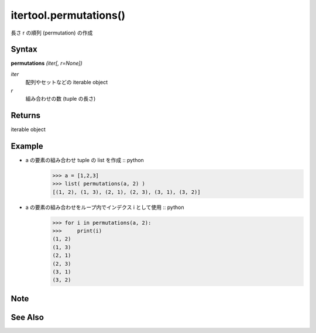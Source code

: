 =====
itertool.permutations()
=====

長さ r の順列 (permutation) の作成

Syntax
======
**permutations** *(iter[, r=None])*

*iter*  
    配列やセットなどの iterable object
*r*  
    組み合わせの数 (tuple の長さ) 


Returns
============
iterable object

Example
=======
- a の要素の組み合わせ tuple の list を作成 :: python
    >>> a = [1,2,3]
    >>> list( permutations(a, 2) )
    [(1, 2), (1, 3), (2, 1), (2, 3), (3, 1), (3, 2)]


- a の要素の組み合わせをループ内でインデクス i として使用 :: python
    >>> for i in permutations(a, 2):
    >>>     print(i)
    (1, 2)
    (1, 3)
    (2, 1)
    (2, 3)
    (3, 1)
    (3, 2)

Note
====


See Also
========
